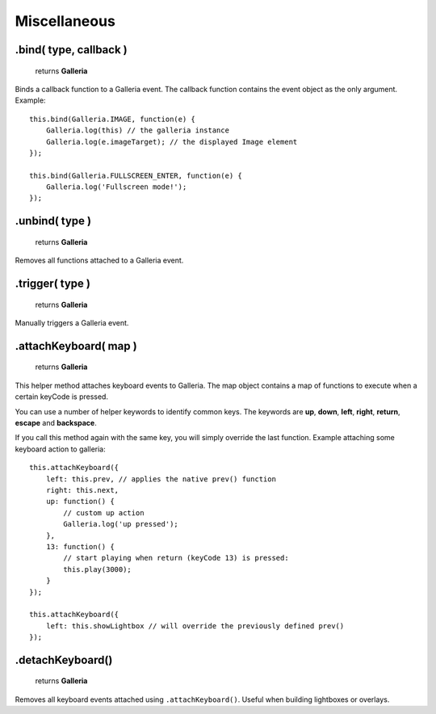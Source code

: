 Miscellaneous
=============

.bind( type, callback )
-----------------------

    | returns **Galleria**

Binds a callback function to a Galleria event. The callback function contains
the event object as the only argument. Example::

    this.bind(Galleria.IMAGE, function(e) {
        Galleria.log(this) // the galleria instance
        Galleria.log(e.imageTarget); // the displayed Image element
    });

    this.bind(Galleria.FULLSCREEN_ENTER, function(e) {
        Galleria.log('Fullscreen mode!');
    });


.unbind( type )
---------------

    | returns **Galleria**

Removes all functions attached to a Galleria event.


.trigger( type )
-----------------

    | returns **Galleria**

Manually triggers a Galleria event.

.attachKeyboard( map )
----------------------

    | returns **Galleria**

This helper method attaches keyboard events to Galleria. The map object
contains a map of functions to execute when a certain keyCode is pressed.

You can use a number of helper keywords to identify common keys. The keywords
are **up**, **down**, **left**, **right**, **return**, **escape** and
**backspace**.

If you call this method again with the same key, you will simply override the
last function. Example attaching some keyboard action to galleria::

    this.attachKeyboard({
        left: this.prev, // applies the native prev() function
        right: this.next,
        up: function() {
            // custom up action
            Galleria.log('up pressed');
        },
        13: function() {
            // start playing when return (keyCode 13) is pressed:
            this.play(3000);
        }
    });

    this.attachKeyboard({
        left: this.showLightbox // will override the previously defined prev()
    });


.detachKeyboard()
-----------------

    | returns **Galleria**

Removes all keyboard events attached using ``.attachKeyboard()``. Useful when
building lightboxes or overlays.
